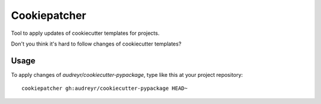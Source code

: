 Cookiepatcher
=============

Tool to apply updates of cookiecutter templates for projects.

Don't you think it's hard to follow changes of cookiecutter templates?

Usage
-----

To apply changes of `audreyr/cookiecutter-pypackage`, type like this at your project repository::

    cookiepatcher gh:audreyr/cookiecutter-pypackage HEAD~

